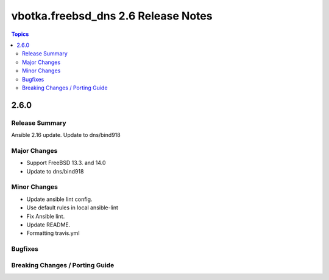 ====================================
vbotka.freebsd_dns 2.6 Release Notes
====================================

.. contents:: Topics


2.6.0
=====

Release Summary
---------------
Ansible 2.16 update. Update to dns/bind918

Major Changes
-------------
* Support FreeBSD 13.3. and 14.0
* Update to dns/bind918

Minor Changes
-------------
* Update ansible lint config.
* Use default rules in local ansible-lint
* Fix Ansible lint.
* Update README.
* Formatting travis.yml


Bugfixes
--------

Breaking Changes / Porting Guide
--------------------------------
